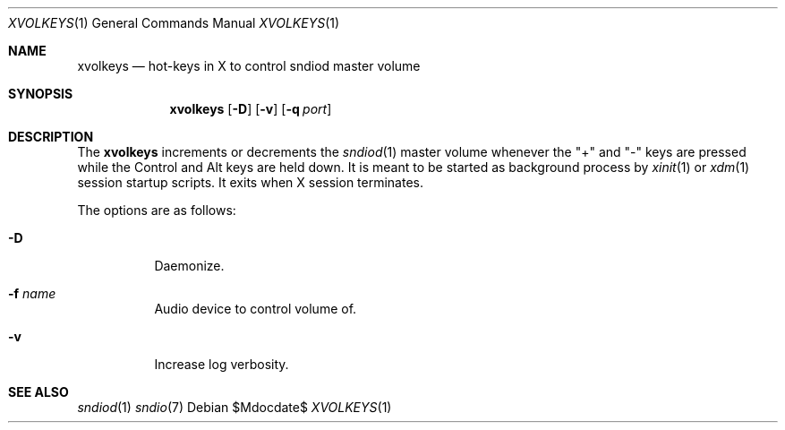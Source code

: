 .\"	$OpenBSD$
.\"
.\" Copyright (c) 2014 Alexandre Ratchov <alex@caoua.org>
.\"
.\" Permission to use, copy, modify, and distribute this software for any
.\" purpose with or without fee is hereby granted, provided that the above
.\" copyright notice and this permission notice appear in all copies.
.\"
.\" THE SOFTWARE IS PROVIDED "AS IS" AND THE AUTHOR DISCLAIMS ALL WARRANTIES
.\" WITH REGARD TO THIS SOFTWARE INCLUDING ALL IMPLIED WARRANTIES OF
.\" MERCHANTABILITY AND FITNESS. IN NO EVENT SHALL THE AUTHOR BE LIABLE FOR
.\" ANY SPECIAL, DIRECT, INDIRECT, OR CONSEQUENTIAL DAMAGES OR ANY DAMAGES
.\" WHATSOEVER RESULTING FROM LOSS OF USE, DATA OR PROFITS, WHETHER IN AN
.\" ACTION OF CONTRACT, NEGLIGENCE OR OTHER TORTIOUS ACTION, ARISING OUT OF
.\" OR IN CONNECTION WITH THE USE OR PERFORMANCE OF THIS SOFTWARE.
.\"
.Dd $Mdocdate$
.Dt XVOLKEYS 1
.Os
.Sh NAME
.Nm xvolkeys
.Nd hot-keys in X to control sndiod master volume
.Sh SYNOPSIS
.Nm xvolkeys
.Op Fl D
.Op Fl v
.Op Fl q Ar port
.Sh DESCRIPTION
The
.Nm
increments or
decrements the
.Xr sndiod 1
master volume whenever the "+" and "-" keys
are pressed while the Control and Alt keys are held down.
It is meant to be started as background process by
.Xr xinit 1
or
.Xr xdm 1
session startup scripts.
It exits when X session terminates.
.Pp
The options are as follows:
.Bl -tag -width Ds
.It Fl D
Daemonize.
.It Fl f Ar name
Audio device to control volume of.
.It Fl v
Increase log verbosity.
.El
.Sh SEE ALSO
.Xr sndiod 1
.Xr sndio 7
